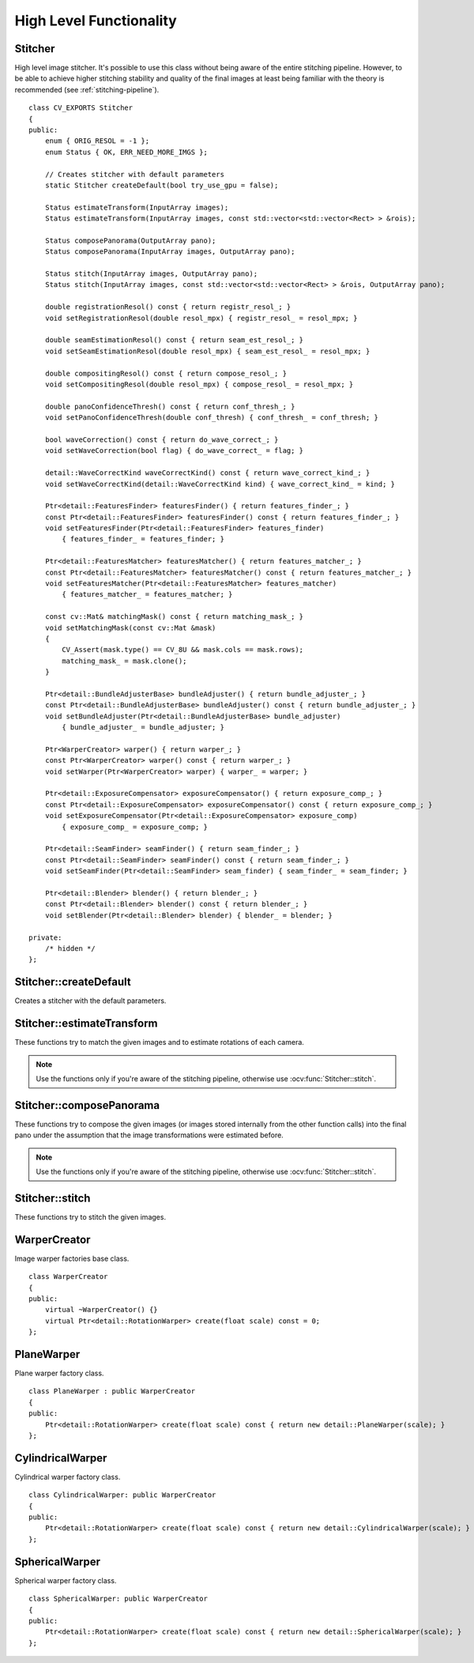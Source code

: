 High Level Functionality
========================

.. highlight:: cpp

Stitcher
--------
.. ocv:class:: Stitcher

High level image stitcher. It's possible to use this class without being aware of the entire stitching pipeline. However, to be able to achieve higher stitching stability and quality of the final images at least being familiar with the theory is recommended (see :ref:`stitching-pipeline`). ::

    class CV_EXPORTS Stitcher
    {
    public:
        enum { ORIG_RESOL = -1 };
        enum Status { OK, ERR_NEED_MORE_IMGS };

        // Creates stitcher with default parameters
        static Stitcher createDefault(bool try_use_gpu = false);

        Status estimateTransform(InputArray images);
        Status estimateTransform(InputArray images, const std::vector<std::vector<Rect> > &rois);

        Status composePanorama(OutputArray pano);
        Status composePanorama(InputArray images, OutputArray pano);

        Status stitch(InputArray images, OutputArray pano);
        Status stitch(InputArray images, const std::vector<std::vector<Rect> > &rois, OutputArray pano);

        double registrationResol() const { return registr_resol_; }
        void setRegistrationResol(double resol_mpx) { registr_resol_ = resol_mpx; }

        double seamEstimationResol() const { return seam_est_resol_; }
        void setSeamEstimationResol(double resol_mpx) { seam_est_resol_ = resol_mpx; }

        double compositingResol() const { return compose_resol_; }
        void setCompositingResol(double resol_mpx) { compose_resol_ = resol_mpx; }

        double panoConfidenceThresh() const { return conf_thresh_; }
        void setPanoConfidenceThresh(double conf_thresh) { conf_thresh_ = conf_thresh; }

        bool waveCorrection() const { return do_wave_correct_; }
        void setWaveCorrection(bool flag) { do_wave_correct_ = flag; }

        detail::WaveCorrectKind waveCorrectKind() const { return wave_correct_kind_; }
        void setWaveCorrectKind(detail::WaveCorrectKind kind) { wave_correct_kind_ = kind; }

        Ptr<detail::FeaturesFinder> featuresFinder() { return features_finder_; }
        const Ptr<detail::FeaturesFinder> featuresFinder() const { return features_finder_; }
        void setFeaturesFinder(Ptr<detail::FeaturesFinder> features_finder)
            { features_finder_ = features_finder; }

        Ptr<detail::FeaturesMatcher> featuresMatcher() { return features_matcher_; }
        const Ptr<detail::FeaturesMatcher> featuresMatcher() const { return features_matcher_; }
        void setFeaturesMatcher(Ptr<detail::FeaturesMatcher> features_matcher)
            { features_matcher_ = features_matcher; }

        const cv::Mat& matchingMask() const { return matching_mask_; }
        void setMatchingMask(const cv::Mat &mask)
        {
            CV_Assert(mask.type() == CV_8U && mask.cols == mask.rows);
            matching_mask_ = mask.clone();
        }

        Ptr<detail::BundleAdjusterBase> bundleAdjuster() { return bundle_adjuster_; }
        const Ptr<detail::BundleAdjusterBase> bundleAdjuster() const { return bundle_adjuster_; }
        void setBundleAdjuster(Ptr<detail::BundleAdjusterBase> bundle_adjuster)
            { bundle_adjuster_ = bundle_adjuster; }

        Ptr<WarperCreator> warper() { return warper_; }
        const Ptr<WarperCreator> warper() const { return warper_; }
        void setWarper(Ptr<WarperCreator> warper) { warper_ = warper; }

        Ptr<detail::ExposureCompensator> exposureCompensator() { return exposure_comp_; }
        const Ptr<detail::ExposureCompensator> exposureCompensator() const { return exposure_comp_; }
        void setExposureCompensator(Ptr<detail::ExposureCompensator> exposure_comp)
            { exposure_comp_ = exposure_comp; }

        Ptr<detail::SeamFinder> seamFinder() { return seam_finder_; }
        const Ptr<detail::SeamFinder> seamFinder() const { return seam_finder_; }
        void setSeamFinder(Ptr<detail::SeamFinder> seam_finder) { seam_finder_ = seam_finder; }

        Ptr<detail::Blender> blender() { return blender_; }
        const Ptr<detail::Blender> blender() const { return blender_; }
        void setBlender(Ptr<detail::Blender> blender) { blender_ = blender; }

    private:
        /* hidden */
    };

Stitcher::createDefault
-----------------------
Creates a stitcher with the default parameters.

.. ocv:function:: Stitcher Stitcher::createDefault(bool try_use_gpu = false)

    :param try_use_gpu: Flag indicating whether GPU should be used whenever it's possible.

    :return: Stitcher class instance.

Stitcher::estimateTransform
---------------------------

These functions try to match the given images and to estimate rotations of each camera.

.. note:: Use the functions only if you're aware of the stitching pipeline, otherwise use :ocv:func:`Stitcher::stitch`.

.. ocv:function:: Status Stitcher::estimateTransform(InputArray images)

.. ocv:function:: Status Stitcher::estimateTransform(InputArray images, const std::vector<std::vector<Rect> > &rois)

    :param images: Input images.

    :param rois: Region of interest rectangles.

    :return: Status code.

Stitcher::composePanorama
-------------------------

These functions try to compose the given images (or images stored internally from the other function calls) into the final pano under the assumption that the image transformations were estimated before.

.. note:: Use the functions only if you're aware of the stitching pipeline, otherwise use :ocv:func:`Stitcher::stitch`.

.. ocv:function:: Status Stitcher::composePanorama(OutputArray pano)

.. ocv:function:: Status Stitcher::composePanorama(InputArray images, OutputArray pano)

    :param images: Input images.

    :param pano: Final pano.

    :return: Status code.

Stitcher::stitch
----------------

These functions try to stitch the given images.

.. ocv:function:: Status Stitcher::stitch(InputArray images, OutputArray pano)

.. ocv:function:: Status Stitcher::stitch(InputArray images, const std::vector<std::vector<Rect> > &rois, OutputArray pano)

    :param images: Input images.

    :param rois: Region of interest rectangles.

    :param pano: Final pano.

    :return: Status code.

WarperCreator
-------------
.. ocv:class:: WarperCreator

Image warper factories base class. ::

    class WarperCreator
    {
    public:
        virtual ~WarperCreator() {}
        virtual Ptr<detail::RotationWarper> create(float scale) const = 0;
    };

PlaneWarper
-----------
.. ocv:class:: PlaneWarper : public WarperCreator

Plane warper factory class. ::

    class PlaneWarper : public WarperCreator
    {
    public:
        Ptr<detail::RotationWarper> create(float scale) const { return new detail::PlaneWarper(scale); }
    };

.. seealso:: :ocv:class:`detail::PlaneWarper`

CylindricalWarper
-----------------
.. ocv:class:: CylindricalWarper : public WarperCreator

Cylindrical warper factory class. ::

    class CylindricalWarper: public WarperCreator
    {
    public:
        Ptr<detail::RotationWarper> create(float scale) const { return new detail::CylindricalWarper(scale); }
    };

.. seealso:: :ocv:class:`detail::CylindricalWarper`

SphericalWarper
---------------
.. ocv:class:: SphericalWarper : public WarperCreator

Spherical warper factory class. ::

    class SphericalWarper: public WarperCreator
    {
    public:
        Ptr<detail::RotationWarper> create(float scale) const { return new detail::SphericalWarper(scale); }
    };

.. seealso:: :ocv:class:`detail::SphericalWarper`

